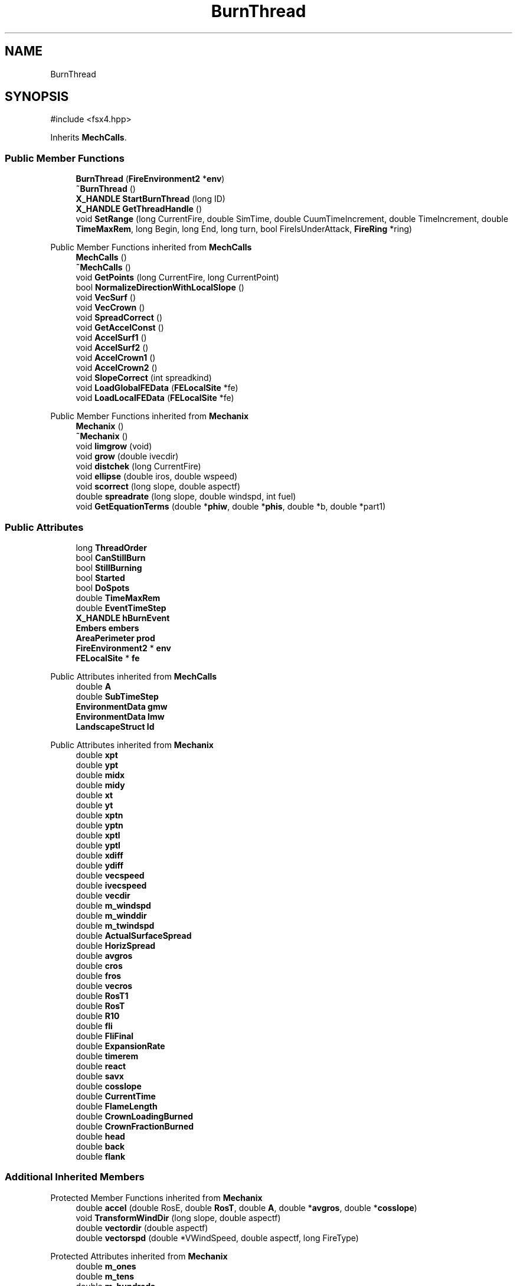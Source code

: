 .TH "BurnThread" 3 "farsite4P" \" -*- nroff -*-
.ad l
.nh
.SH NAME
BurnThread
.SH SYNOPSIS
.br
.PP
.PP
\fR#include <fsx4\&.hpp>\fP
.PP
Inherits \fBMechCalls\fP\&.
.SS "Public Member Functions"

.in +1c
.ti -1c
.RI "\fBBurnThread\fP (\fBFireEnvironment2\fP *\fBenv\fP)"
.br
.ti -1c
.RI "\fB~BurnThread\fP ()"
.br
.ti -1c
.RI "\fBX_HANDLE\fP \fBStartBurnThread\fP (long ID)"
.br
.ti -1c
.RI "\fBX_HANDLE\fP \fBGetThreadHandle\fP ()"
.br
.ti -1c
.RI "void \fBSetRange\fP (long CurrentFire, double SimTime, double CuumTimeIncrement, double TimeIncrement, double \fBTimeMaxRem\fP, long Begin, long End, long turn, bool FireIsUnderAttack, \fBFireRing\fP *ring)"
.br
.in -1c

Public Member Functions inherited from \fBMechCalls\fP
.in +1c
.ti -1c
.RI "\fBMechCalls\fP ()"
.br
.ti -1c
.RI "\fB~MechCalls\fP ()"
.br
.ti -1c
.RI "void \fBGetPoints\fP (long CurrentFire, long CurrentPoint)"
.br
.ti -1c
.RI "bool \fBNormalizeDirectionWithLocalSlope\fP ()"
.br
.ti -1c
.RI "void \fBVecSurf\fP ()"
.br
.ti -1c
.RI "void \fBVecCrown\fP ()"
.br
.ti -1c
.RI "void \fBSpreadCorrect\fP ()"
.br
.ti -1c
.RI "void \fBGetAccelConst\fP ()"
.br
.ti -1c
.RI "void \fBAccelSurf1\fP ()"
.br
.ti -1c
.RI "void \fBAccelSurf2\fP ()"
.br
.ti -1c
.RI "void \fBAccelCrown1\fP ()"
.br
.ti -1c
.RI "void \fBAccelCrown2\fP ()"
.br
.ti -1c
.RI "void \fBSlopeCorrect\fP (int spreadkind)"
.br
.ti -1c
.RI "void \fBLoadGlobalFEData\fP (\fBFELocalSite\fP *fe)"
.br
.ti -1c
.RI "void \fBLoadLocalFEData\fP (\fBFELocalSite\fP *fe)"
.br
.in -1c

Public Member Functions inherited from \fBMechanix\fP
.in +1c
.ti -1c
.RI "\fBMechanix\fP ()"
.br
.ti -1c
.RI "\fB~Mechanix\fP ()"
.br
.ti -1c
.RI "void \fBlimgrow\fP (void)"
.br
.ti -1c
.RI "void \fBgrow\fP (double ivecdir)"
.br
.ti -1c
.RI "void \fBdistchek\fP (long CurrentFire)"
.br
.ti -1c
.RI "void \fBellipse\fP (double iros, double wspeed)"
.br
.ti -1c
.RI "void \fBscorrect\fP (long slope, double aspectf)"
.br
.ti -1c
.RI "double \fBspreadrate\fP (long slope, double windspd, int fuel)"
.br
.ti -1c
.RI "void \fBGetEquationTerms\fP (double *\fBphiw\fP, double *\fBphis\fP, double *b, double *part1)"
.br
.in -1c
.SS "Public Attributes"

.in +1c
.ti -1c
.RI "long \fBThreadOrder\fP"
.br
.ti -1c
.RI "bool \fBCanStillBurn\fP"
.br
.ti -1c
.RI "bool \fBStillBurning\fP"
.br
.ti -1c
.RI "bool \fBStarted\fP"
.br
.ti -1c
.RI "bool \fBDoSpots\fP"
.br
.ti -1c
.RI "double \fBTimeMaxRem\fP"
.br
.ti -1c
.RI "double \fBEventTimeStep\fP"
.br
.ti -1c
.RI "\fBX_HANDLE\fP \fBhBurnEvent\fP"
.br
.ti -1c
.RI "\fBEmbers\fP \fBembers\fP"
.br
.ti -1c
.RI "\fBAreaPerimeter\fP \fBprod\fP"
.br
.ti -1c
.RI "\fBFireEnvironment2\fP * \fBenv\fP"
.br
.ti -1c
.RI "\fBFELocalSite\fP * \fBfe\fP"
.br
.in -1c

Public Attributes inherited from \fBMechCalls\fP
.in +1c
.ti -1c
.RI "double \fBA\fP"
.br
.ti -1c
.RI "double \fBSubTimeStep\fP"
.br
.ti -1c
.RI "\fBEnvironmentData\fP \fBgmw\fP"
.br
.ti -1c
.RI "\fBEnvironmentData\fP \fBlmw\fP"
.br
.ti -1c
.RI "\fBLandscapeStruct\fP \fBld\fP"
.br
.in -1c

Public Attributes inherited from \fBMechanix\fP
.in +1c
.ti -1c
.RI "double \fBxpt\fP"
.br
.ti -1c
.RI "double \fBypt\fP"
.br
.ti -1c
.RI "double \fBmidx\fP"
.br
.ti -1c
.RI "double \fBmidy\fP"
.br
.ti -1c
.RI "double \fBxt\fP"
.br
.ti -1c
.RI "double \fByt\fP"
.br
.ti -1c
.RI "double \fBxptn\fP"
.br
.ti -1c
.RI "double \fByptn\fP"
.br
.ti -1c
.RI "double \fBxptl\fP"
.br
.ti -1c
.RI "double \fByptl\fP"
.br
.ti -1c
.RI "double \fBxdiff\fP"
.br
.ti -1c
.RI "double \fBydiff\fP"
.br
.ti -1c
.RI "double \fBvecspeed\fP"
.br
.ti -1c
.RI "double \fBivecspeed\fP"
.br
.ti -1c
.RI "double \fBvecdir\fP"
.br
.ti -1c
.RI "double \fBm_windspd\fP"
.br
.ti -1c
.RI "double \fBm_winddir\fP"
.br
.ti -1c
.RI "double \fBm_twindspd\fP"
.br
.ti -1c
.RI "double \fBActualSurfaceSpread\fP"
.br
.ti -1c
.RI "double \fBHorizSpread\fP"
.br
.ti -1c
.RI "double \fBavgros\fP"
.br
.ti -1c
.RI "double \fBcros\fP"
.br
.ti -1c
.RI "double \fBfros\fP"
.br
.ti -1c
.RI "double \fBvecros\fP"
.br
.ti -1c
.RI "double \fBRosT1\fP"
.br
.ti -1c
.RI "double \fBRosT\fP"
.br
.ti -1c
.RI "double \fBR10\fP"
.br
.ti -1c
.RI "double \fBfli\fP"
.br
.ti -1c
.RI "double \fBFliFinal\fP"
.br
.ti -1c
.RI "double \fBExpansionRate\fP"
.br
.ti -1c
.RI "double \fBtimerem\fP"
.br
.ti -1c
.RI "double \fBreact\fP"
.br
.ti -1c
.RI "double \fBsavx\fP"
.br
.ti -1c
.RI "double \fBcosslope\fP"
.br
.ti -1c
.RI "double \fBCurrentTime\fP"
.br
.ti -1c
.RI "double \fBFlameLength\fP"
.br
.ti -1c
.RI "double \fBCrownLoadingBurned\fP"
.br
.ti -1c
.RI "double \fBCrownFractionBurned\fP"
.br
.ti -1c
.RI "double \fBhead\fP"
.br
.ti -1c
.RI "double \fBback\fP"
.br
.ti -1c
.RI "double \fBflank\fP"
.br
.in -1c
.SS "Additional Inherited Members"


Protected Member Functions inherited from \fBMechanix\fP
.in +1c
.ti -1c
.RI "double \fBaccel\fP (double RosE, double \fBRosT\fP, double \fBA\fP, double *\fBavgros\fP, double *\fBcosslope\fP)"
.br
.ti -1c
.RI "void \fBTransformWindDir\fP (long slope, double aspectf)"
.br
.ti -1c
.RI "double \fBvectordir\fP (double aspectf)"
.br
.ti -1c
.RI "double \fBvectorspd\fP (double *VWindSpeed, double aspectf, long FireType)"
.br
.in -1c

Protected Attributes inherited from \fBMechanix\fP
.in +1c
.ti -1c
.RI "double \fBm_ones\fP"
.br
.ti -1c
.RI "double \fBm_tens\fP"
.br
.ti -1c
.RI "double \fBm_hundreds\fP"
.br
.ti -1c
.RI "double \fBm_livew\fP"
.br
.ti -1c
.RI "double \fBm_liveh\fP"
.br
.ti -1c
.RI "double \fBphiw\fP"
.br
.ti -1c
.RI "double \fBphis\fP"
.br
.ti -1c
.RI "double \fBphiew\fP"
.br
.ti -1c
.RI "double \fBLocalWindDir\fP"
.br
.ti -1c
.RI "double \fBFirePerimeterDist\fP"
.br
.ti -1c
.RI "double \fBslopespd\fP"
.br
.in -1c
.SH "Detailed Description"
.PP 
Definition at line \fB1017\fP of file \fBfsx4\&.hpp\fP\&.
.SH "Constructor & Destructor Documentation"
.PP 
.SS "BurnThread::BurnThread (\fBFireEnvironment2\fP * env)"

.PP
Definition at line \fB272\fP of file \fBfsxwburn4\&.cpp\fP\&.
.SS "BurnThread::~BurnThread ()"

.PP
Definition at line \fB290\fP of file \fBfsxwburn4\&.cpp\fP\&.
.SH "Member Function Documentation"
.PP 
.SS "\fBX_HANDLE\fP BurnThread::GetThreadHandle ()"

.PP
Definition at line \fB349\fP of file \fBfsxwburn4\&.cpp\fP\&.
.SS "void BurnThread::SetRange (long CurrentFire, double SimTime, double CuumTimeIncrement, double TimeIncrement, double TimeMaxRem, long Begin, long End, long turn, bool FireIsUnderAttack, \fBFireRing\fP * ring)"

.PP
Definition at line \fB298\fP of file \fBfsxwburn4\&.cpp\fP\&.
.SS "\fBX_HANDLE\fP BurnThread::StartBurnThread (long ID)"

.PP
Definition at line \fB325\fP of file \fBfsxwburn4\&.cpp\fP\&.
.SH "Member Data Documentation"
.PP 
.SS "bool BurnThread::CanStillBurn"

.PP
Definition at line \fB1039\fP of file \fBfsx4\&.hpp\fP\&.
.SS "bool BurnThread::DoSpots"

.PP
Definition at line \fB1039\fP of file \fBfsx4\&.hpp\fP\&.
.SS "\fBEmbers\fP BurnThread::embers"

.PP
Definition at line \fB1045\fP of file \fBfsx4\&.hpp\fP\&.
.SS "\fBFireEnvironment2\fP* BurnThread::env"

.PP
Definition at line \fB1047\fP of file \fBfsx4\&.hpp\fP\&.
.SS "double BurnThread::EventTimeStep"

.PP
Definition at line \fB1041\fP of file \fBfsx4\&.hpp\fP\&.
.SS "\fBFELocalSite\fP* BurnThread::fe"

.PP
Definition at line \fB1048\fP of file \fBfsx4\&.hpp\fP\&.
.SS "\fBX_HANDLE\fP BurnThread::hBurnEvent"

.PP
Definition at line \fB1043\fP of file \fBfsx4\&.hpp\fP\&.
.SS "\fBAreaPerimeter\fP BurnThread::prod"

.PP
Definition at line \fB1046\fP of file \fBfsx4\&.hpp\fP\&.
.SS "bool BurnThread::Started"

.PP
Definition at line \fB1039\fP of file \fBfsx4\&.hpp\fP\&.
.SS "bool BurnThread::StillBurning"

.PP
Definition at line \fB1039\fP of file \fBfsx4\&.hpp\fP\&.
.SS "long BurnThread::ThreadOrder"

.PP
Definition at line \fB1038\fP of file \fBfsx4\&.hpp\fP\&.
.SS "double BurnThread::TimeMaxRem"

.PP
Definition at line \fB1040\fP of file \fBfsx4\&.hpp\fP\&.

.SH "Author"
.PP 
Generated automatically by Doxygen for farsite4P from the source code\&.
